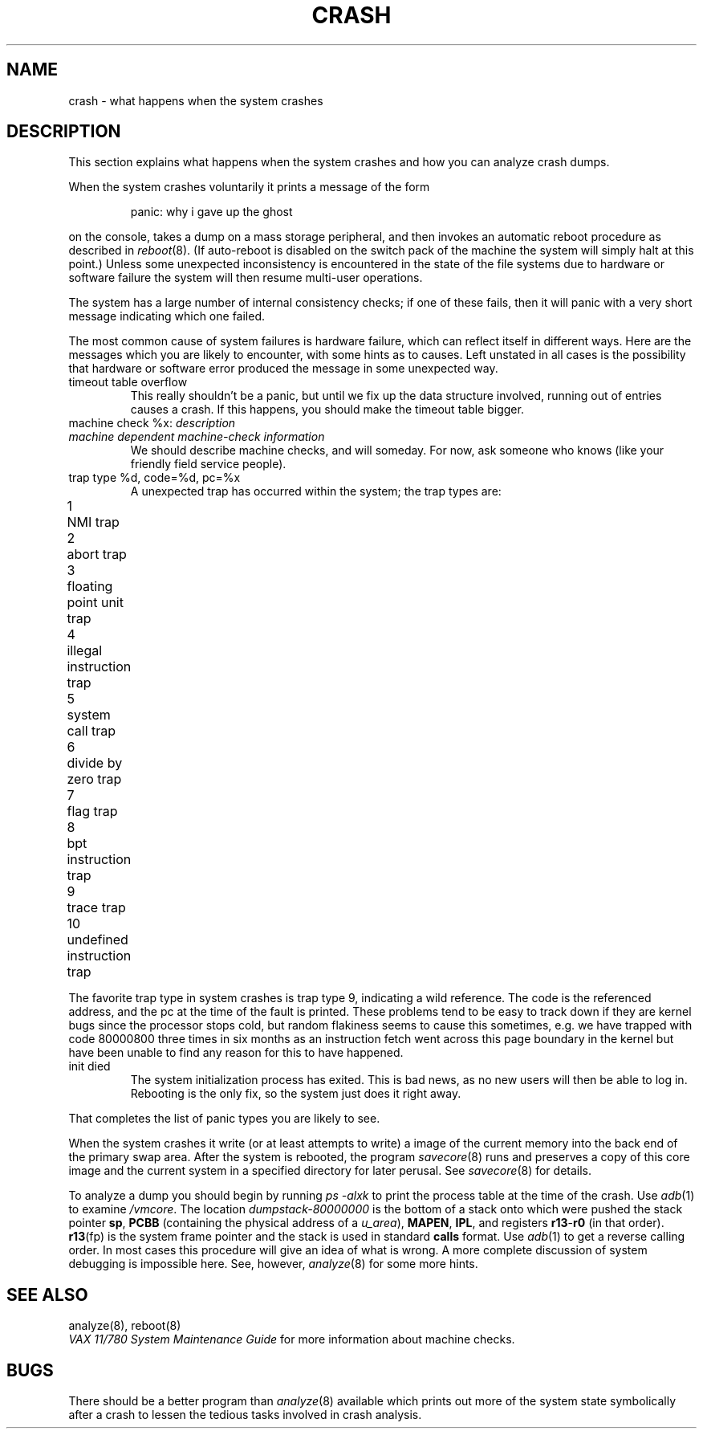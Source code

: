 .ig
	@(#)crash.8	1.2	8/11/83
	@(#)Copyright (C) 1983 by National Semiconductor Corp.
..
.TH CRASH 8
.SH NAME
crash \- what happens when the system crashes
.SH DESCRIPTION
This section explains what happens when the system crashes and how
you can analyze crash dumps.
.PP
When the system crashes voluntarily it prints a message of the form
.IP
panic: why i gave up the ghost
.LP
on the console, takes a dump on a mass storage peripheral,
and then invokes an automatic reboot procedure as
described in
.IR reboot (8).
(If auto-reboot is disabled on the switch pack of the machine the system
will simply halt at this point.)
Unless some unexpected inconsistency is encountered in the state
of the file systems due to hardware or software failure the system
will then resume multi-user operations.
.PP
The system has a large number of internal consistency checks; if one
of these fails, then it will panic with a very short message indicating
which one failed.
.PP
The most common cause of system failures is hardware failure, which
can reflect itself in different ways.  Here are the messages which
you are likely to encounter, with some hints as to causes.
Left unstated in all cases is the possibility that hardware or software
error produced the message in some unexpected way.
.TP
timeout table overflow
.ns
This really shouldn't be a panic, but until we fix up the data structure
involved, running out of entries causes a crash.  If this happens,
you should make the timeout table bigger.
.ns
.TP
machine check %x: \fIdescription\fR
.ns
.TP
\0\0\0\fImachine dependent machine-check information\fR
.ns
We should describe machine checks, and will someday.
For now, ask someone who knows (like your friendly field service people).
.TP
trap type %d, code=%d, pc=%x
A unexpected trap has occurred within the system; the trap types are:
.PP
.nf
1	NMI trap	
2	abort trap	
3	floating point unit trap
4	illegal instruction trap
5	system call trap
6	divide by zero trap
7	flag trap
8	bpt instruction trap
9	trace trap
10	undefined instruction trap
.fi
.PP
The favorite trap type in system crashes is trap type 9, indicating
a wild reference.  The code is the referenced address, and the pc at the
time of the fault is printed.  These problems tend to be easy to track
down if they are kernel bugs since the processor stops cold, but random
flakiness seems to cause this sometimes, e.g. we have trapped with
code 80000800 three times in six months as an instruction fetch went across
this page boundary in the kernel but have been unable to find any reason
for this to have happened.
.TP
init died
The system initialization process has exited.  This is bad news, as no new
users will then be able to log in.  Rebooting is the only fix, so the
system just does it right away.
.PP
That completes the list of panic types you are likely to see.
.PP
When the system crashes it write (or at least attempts to write)
a image of the current memory into the back end of the primary swap
area.  After the system is rebooted, the program
.IR savecore (8)
runs and preserves a copy of this core image and the current
system in a specified directory for later perusal.  See
.IR savecore (8)
for details.
.PP
To analyze a dump you should begin by running
.I "ps \-alxk"
to print the process table at the time of the crash.
Use
.IR adb (1)
to examine
.IR /vmcore .
The location
.I dumpstack\-80000000
is the bottom of a stack onto which were pushed the stack pointer
.BR sp ,
.B PCBB
(containing the physical address of a
.IR u_area ),
.BR MAPEN ,
.BR IPL ,
and registers
.BR r13 \- r0
(in that order).
.BR r13 (fp)
is the system frame pointer and the stack is used in standard
.B calls
format.  Use
.IR  adb (1)
to get a reverse calling order.
In most cases this procedure will give
an idea of what is wrong.
A more complete discussion
of system debugging is impossible here.
See, however,
.IR analyze (8)
for some more hints.
.SH "SEE ALSO"
analyze(8), reboot(8)
.br
.I "VAX 11/780 System Maintenance Guide"
for more information about machine checks.
.SH BUGS
There should be a better program than
.IR analyze (8)
available which prints out more of the system
state symbolically after a crash to lessen the tedious
tasks involved in crash analysis.
